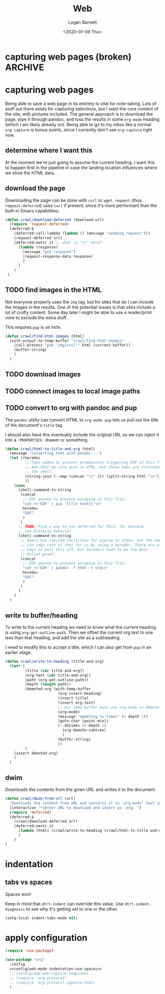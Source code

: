 #+title:     Web
#+author:    Logan Barnett
#+email:     logustus@gmail.com
#+date:      <2020-01-09 Thu>
#+language:  en
#+file_tags:
#+tags:

* capturing web pages (broken)                                      :ARCHIVE:

  None of this works :(

  Capturing is handled via =org-protocol-capture-html=. It requires a template.
  The instructions provide a copy-paste capture template to work with.

  #+begin_src emacs-lisp :results none
      (defun config/add-web-capture-template ()
        (interactive)
        (add-to-list 'org-capture-templates
                     '("w" "Web site" entry
                      (file "")
                      "* %a :website:\n\n%U %?\n\n%:initial")
                     )
        (add-to-list 'org-capture-templates
                     '("p" "Protocol" entry (file+headline ,(concat org-directory "notes.org") "Inbox")
                      "* %^{Title}\nSource: %u, %c\n #+BEGIN_QUOTE\n%i\n#+END_QUOTE\n\n\n%?")
        )
        (add-to-list 'org-capture-templates
                     '("L" "Protocol Link" entry (file+headline ,(concat org-directory "notes.org") "Inbox")
                      "* %? [[%:link][%:description]] \nCaptured On: %U")
        )
      )
  #+end_src

* capturing web pages
  Being able to save a web page in its entirety is vital for note-taking. Lots
  of stuff out there exists for capturing selections, but I want the core
  content of the site, with pictures included. The general approach is to
  download the page, pipe it through pandoc, and toss the results in some
  =org-mode= heading (which I am likely already on). Being able to go to my
  inbox like a normal =org-capture= is bonus points, since I currently don't use
  =org-capture= right now.

** determine where I want this
   At the moment we're just going to assume the current heading. I want this to
   happen first in the pipeline in case the landing location influences where we
   store the HTML data.

** download the page
   Downloading the page can be done with =curl= or =wget=. =request= (thus
   =request-deferred=) uses =curl= if present, since it's more performant than
   the built-in Emacs capabilities.

   #+begin_src emacs-lisp :results none
     (defun crawl/download-deferred (download-url) 
       (require 'request-deferred)
       (deferred:$
         (deferred:call-lambda (lambda () (message "sending request")))
         (request-deferred url)
         (deferred:nextc it ;; what is "it" here?
           (lambda (response)
             (message "got response")
             (request-response-data response)
             )
           )
         )
      )
   #+end_src

** TODO find images in the HTML
   Not everyone properly uses the =img= tag, but for sites that do I can include
   the images in the results. One of the potential issues is that sites include
   a lot of crufty content. Some day later I might be able to use a reader/print
   view to exclude the extra stuff.

   This requires =pup= is on =PATH=.

   #+begin_src emacs-lisp :results none
     (defun crawl/find-html-images (html)
       (with-output-to-temp-buffer "crawl/find-html-images"
         (call-process "pup 'img[src]'" html (current-buffer))
         (buffer-string)
         )
       )
   #+end_src

** TODO download images
** TODO connect images to local image paths
** TODO convert to org with pandoc and pup
   The =pandoc= utility can convert HTML to =org-mode=. =pup= lets us pull out
   the title of the document's =title= tag.
   
   I should also have this eventually include the original URL so we can inject
   it into a =:PROPERTIES:= drawer or something.
   
   #+begin_src emacs-lisp :results none
     (defun crawl/html-to-title-and-org (html)
       (message "converting html with pandoc...")
       (let ((heredoc
              ;; Tabs added to prevent prematurely triggering EOF in this file.
              ;; Not that we care much in HTML, but these tabs are truncated by
              ;; the shell.
              (string-join (--map (concat "\t" it) (split-string html "\n")) "\n")
              ))
         (cons
           (shell-command-to-string
            (concat
             ;; EOF quoted to prevent escaping in this file.
             "cat <<'EOF' | pup 'title text{}'\n"
             heredoc
             "EOF"
             )
            )
           ;; TODO: Find a way to use deferred for this, for maximum
           ;; non-blocking behavior.
           (shell-command-to-string
            ;; Emacs has limited facilities for piping to stdin, but the shell
            ;; can take care of that for us by using a heredoc. There are other
            ;; ways to pull this off, but heredocs seem to be the most
            ;; bullet-proof.
            (concat
             ;; EOF quoted to prevent escaping in this file.
             "cat <<'EOF' | pandoc -f html -t org\n"
             heredoc
             "EOF"
             )
            )
           )
         )
       )
   #+end_src

** write to buffer/heading
   
   To write to the current heading we need to know what the current heading is
   using =org-get-outline-path=. Then we offset the current org text to one
   less than that heading, and add the site as a subheading.
   
   I need to modify this to accept a title, which I can also get from =pup= in
   an earlier stage.
   
   #+begin_src emacs-lisp :results none
     (defun crawl/write-to-heading (title-and-org)
       (let* (
              (title (car title-and-org))
              (org-text (cdr title-and-org))
              (path (org-get-outline-path))
              (depth (length path))
              (demoted-org (with-temp-buffer
                             (org-insert-heading)
                             (insert title)
                             (insert org-text)
                             ;; Our temp buffer must use org-mode to demote.
                             (org-mode)
                             (message "demoting %s times" (+ depth 1))
                             (goto-char (point-min))
                             (--dotimes (+ depth 1)
                               (org-demote-subtree)
                               )
                             (buffer-string)
                             ))
              )
         (insert demoted-org)
         )
       )
   #+end_src

** dwim
   
   Downloads the contents from the given URL and writes it to the document.

   #+begin_src emacs-lisp :results none
     (defun crawl/dwim-from-url (url)
       "Downloads the content from URL and converts it to `org-mode' text in the current buffer as a new subheading."
       (interactive "*sEnter URL to download and insert as .org: ")
       (require 'deferred)
       (deferred:$
         (crawl/download-deferred url)
         (deferred:nextc it
           (lambda (html) (crawl/write-to-heading (crawl/html-to-title-and-org html)))
           )
         )
     )
   #+end_src
* indentation
** tabs vs spaces

Spaces won!

Keep in mind that =dtrt-indent= can override this value.  Use
=dtrt-indent-diagnosis= to see why it's getting set to one or the other.

#+name: config/web-mode-indentation-use-spaces
#+begin_src emacs-lisp :results none :tangle no
(setq-local indent-tabs-mode nil)
#+end_src

* apply configuration

#+begin_src emacs-lisp :results none :noweb yes
  (require 'use-package)

  (use-package "org"
    :config
    <<config/web-mode-indentation-use-spaces>>
    ;; (config/add-web-capture-template)
    ;; (require 'org-protocol)
    ;; (require 'org-protocol-capture-html)
    )
#+end_src
